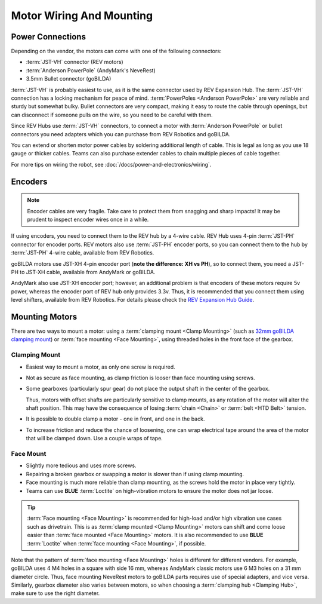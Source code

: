 Motor Wiring And Mounting
=========================

Power Connections
-----------------

Depending on the vendor, the motors can come with one of the following connectors:

- :term:`JST-VH` connector (REV motors)
- :term:`Anderson PowerPole` (AndyMark's NeveRest)
- 3.5mm Bullet connector (goBILDA)

:term:`JST-VH` is probably easiest to use, as it is the same connector used by REV Expansion Hub. The :term:`JST-VH` connection has a locking mechanism for peace of mind. :term:`PowerPoles <Anderson PowerPole>` are very reliable and sturdy but somewhat bulky. Bullet connectors are very compact, making it easy to route the cable through openings, but can disconnect if someone pulls on the wire, so you need to be careful with them.

Since REV Hubs use :term:`JST-VH` connectors, to connect a motor with :term:`Anderson PowerPole` or bullet connectors you need adapters which you can purchase from REV Robotics and goBILDA.

You can extend or shorten motor power cables by soldering additional length of cable. This is legal as long as you use 18 gauge or thicker cables. Teams can also purchase extender cables to chain multiple pieces of cable together.

For more tips on wiring the robot, see :doc:`/docs/power-and-electronics/wiring`.

.. _encoders:

Encoders
--------

.. note:: Encoder cables are very fragile. Take care to protect them from snagging and sharp impacts! It may be prudent to inspect encoder wires once in a while.

If using encoders, you need to connect them to the REV hub by a 4-wire cable. REV Hub uses 4-pin :term:`JST-PH` connector for encoder ports. REV motors also use :term:`JST-PH` encoder ports, so you can connect them to the hub by :term:`JST-PH` 4-wire cable, available from REV Robotics.

goBILDA motors use JST-XH 4-pin encoder port (**note the difference: XH vs PH**), so to connect them, you need a JST-PH to JST-XH cable, available from AndyMark or goBILDA.

AndyMark also use JST-XH encoder port; however, an additional problem is that encoders of these motors require 5v power, whereas the encoder port of REV hub only provides 3.3v. Thus, it is recommended that you connect them using level shifters, available from REV Robotics. For details please check the `REV Expansion Hub Guide <https://docs.revrobotics.com/rev-control-system/control-system-overview/expansion-hub-basics>`_.

Mounting Motors
---------------

There are two ways to mount a motor: using a :term:`clamping mount <Clamp Mounting>` (such as `32mm goBILDA clamping mount <https://www.gobilda.com/1400-series-1-side-2-post-clamping-mount-32mm-bore/>`_) or :term:`face mounting <Face Mounting>`, using threaded holes in the front face of the gearbox.

Clamping Mount
^^^^^^^^^^^^^^

- Easiest way to mount a motor, as only one screw is required.
- Not as secure as face mounting, as clamp friction is looser than face mounting using screws.
- Some gearboxes (particularly spur gear) do not place the output shaft in the center of the gearbox.

  Thus, motors with offset shafts are particularly sensitive to clamp mounts, as any rotation of the motor will alter the shaft position. This may have the consequence of losing :term:`chain <Chain>` or :term:`belt <HTD Belt>` tension.
- It is possible to double clamp a motor - one in front, and one in the back.
- To increase friction and reduce the chance of loosening, one can wrap electrical tape around the area of the motor that will be clamped down. Use a couple wraps of tape.

Face Mount
^^^^^^^^^^

- Slightly more tedious and uses more screws.
- Repairing a broken gearbox or swapping a motor is slower than if using clamp mounting.
- Face mounting is much more reliable than clamp mounting, as the screws hold the motor in place very tightly.
- Teams can use **BLUE** :term:`Loctite` on high-vibration motors to ensure the motor does not jar loose.

.. tip:: :term:`Face mounting <Face Mounting>` is recommended for high-load and/or high vibration use cases such as drivetrain. This is as :term:`clamp mounted <Clamp Mounting>` motors can shift and come loose easier than :term:`face mounted <Face Mounting>` motors. It is also recommended to use **BLUE** :term:`Loctite` when :term:`face mounting <Face Mounting>`, if possible.

Note that the pattern of :term:`face mounting <Face Mounting>` holes is different for different vendors. For example, goBILDA uses 4 M4 holes in a square with side 16 mm, whereas AndyMark classic motors use 6 M3 holes on a 31 mm diameter circle. Thus, face mounting NeveRest motors to goBILDA parts requires use of special adapters, and vice versa. Similarly, gearbox diameter also varies between motors, so when choosing a :term:`clamping hub <Clamping Hub>`, make sure to use the right diameter.
